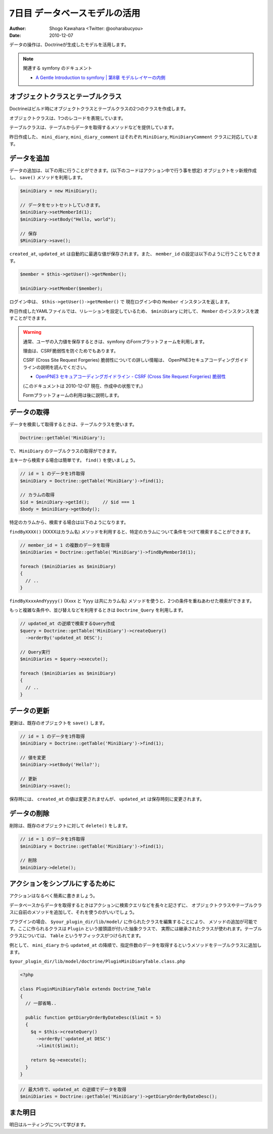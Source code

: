 ==============================
7日目 データベースモデルの活用
==============================

:Author: Shogo Kawahara <Twitter: @ooharabucyou>
:Date: 2010-12-07

データの操作は、Doctrineが生成したモデルを活用します。

.. note:: 関連する symfony のドキュメント

  * `A Gentle Introduction to symfony | 第8章 モデルレイヤーの内側 <http://www.symfony-project.org/gentle-introduction/1_4/ja/08-Inside-the-Model-Layer>`_

オブジェクトクラスとテーブルクラス
==================================

Doctrineはビルド時にオブジェクトクラスとテーブルクラスの2つのクラスを作成します。

オブジェクトクラスは、1つのレコードを表現しています。

テーブルクラスは、テーブルからデータを取得するメソッドなどを提供しています。

昨日作成した、 ``mini_diary``, ``mini_diary_comment`` はそれぞれ ``MiniDiary``, ``MiniDiaryComment`` クラスに対応しています。

データを追加
============

データの追加は、以下の用に行うことができます。(以下のコードはアクション中で行う事を想定)
オブジェクトをッ新規作成し、 ``save()`` メソッドを利用します。

.. code-block:: php-inline

  $miniDiary = new MiniDiary();

  // データをセットセットしていきます。
  $miniDiary->setMemberId(1);
  $miniDiary->setBody("Hello, world");

  // 保存
  $MiniDiary->save();

``created_at``, ``updated_at`` は自動的に最適な値が保存されます。また、 ``member_id`` の設定は以下のように行うこともできます。

.. code-block:: php-inline

  $member = $this->getUser()->getMember();

  $miniDiary->setMember($member);

ログイン中は、 ``$this->getUser()->getMember()`` で 現在ログイン中の ``Member`` インスタンスを返します。

昨日作成したYAMLファイルでは、リレーションを設定しているため、 ``$miniDiary`` に対して、 ``Member`` のインスタンスを渡すことができます。

.. warning::

  通常、ユーザの入力値を保存するときは、symfony のFormプラットフォームを利用します。

  理由は、CSRF脆弱性を防ぐためでもあります。

  CSRF (Cross Site Request Forgeries) 脆弱性についての詳しい情報は、
  OpenPNE3セキュアコーディングガイドラインの説明を読んでください。

  * `OpenPNE3 セキュアコーディングガイドライン - CSRF (Cross Site Request Forgeries) 脆弱性 <http://www.openpne.jp/developer/secure-coding-guideline/#csrf-cross-site-request-forgeries>`_

  (このドキュメントは 2010-12-07 現在、作成中の状態です。)

  Formプラットフォームの利用は後に説明します。

データの取得
============

データを検索して取得するときは、テーブルクラスを使います。


.. code-block:: php-inline

  Doctrine::getTable('MiniDiary');

で、 ``MiniDiary`` のテーブルクラスの取得ができます。

主キーから検索する場合は簡単です。 ``find()`` を使いましょう。

.. code-block:: php-inline

  // id = 1 のデータを1件取得
  $miniDiary = Doctrine::getTable('MiniDiary')->find(1);

  // カラムの取得
  $id = $miniDiary->getId();     // $id === 1
  $body = $miniDiary->getBody();

特定のカラムから、検索する場合は以下のようになります。

``findByXXXX()`` (XXXXはカラム名) メソッドを利用すると、特定のカラムについて条件をつけて検索することができます。

.. code-block:: php-inline

  // member_id = 1 の複数のデータを取得
  $miniDiaries = Doctrine::getTable('MiniDiary')->findByMemberId(1);

  foreach ($miniDiaries as $miniDiary)
  {
    // ..
  }

``findByXxxxAndYyyyy()`` (Xxxx と Yyyy は共にカラム名) メソッドを使うと、2つの条件を重ねあわせた検索ができます。

もっと複雑な条件や、並び替えなどを利用するときは ``Doctrine_Query`` を利用します。

.. code-block:: php-inline

  // updated_at の逆順で検索するQuery作成
  $query = Doctrine::getTable('MiniDiary')->createQuery()
    ->orderBy('updated_at DESC');

  // Query実行
  $miniDiaries = $query->execute();

  foreach ($miniDiaries as $miniDiary)
  {
    // ..
  }

データの更新
============

更新は、既存のオブジェクトを ``save()`` します。

.. code-block:: php-inline

  // id = 1 のデータを1件取得
  $miniDiary = Doctrine::getTable('MiniDiary')->find(1);

  // 値を変更
  $miniDiary->setBody('Hello?');

  // 更新
  $miniDiary->save();

保存時には、 ``created_at`` の値は変更されませんが、 ``updated_at`` は保存時刻に変更されます。

データの削除
============

削除は、既存のオブジェクトに対して ``delete()`` をします。

.. code-block:: php-inline

  // id = 1 のデータを1件取得
  $miniDiary = Doctrine::getTable('MiniDiary')->find(1);

  // 削除
  $miniDiary->delete();


アクションをシンプルにするために
================================

アクションはなるべく簡素に書きましょう。

データベースからデータを取得するときはアクションに検索クエリなどを長々と記さずに、
オブジェクトクラスやテーブルクラスに自前のメソッドを追加して、それを使うのがいいでしょう。

プラグインの場合、 ``$your_plugin_dir/lib/model/`` に作られたクラスを編集することにより、
メソッドの追加が可能です。ここに作られるクラスは ``Plugin`` という接頭語が付いた抽象クラスで、
実際には継承されたクラスが使われます。テーブルクラスについては、 ``Table`` というサフィックスがつけられてます。

例として、 ``mini_diary`` から ``updated_at`` の降順で、指定件数のデータを取得するというメソッドをテーブルクラスに追加します。

``$your_plugin_dir/lib/model/doctrine/PluginMiniDiaryTable.class.php``

.. code-block:: php

  <?php

  class PluginMiniDiaryTable extends Doctrine_Table
  {
    // 一部省略..

    public function getDiaryOrderByDateDesc($limit = 5)
    {
      $q = $this->createQuery()
        ->orderBy('updated_at DESC')
        ->limit($limit);

      return $q->execute();
    }
  }

.. code-block:: php-inline

  // 最大5件で、updated_at の逆順でデータを取得
  $miniDiaries = Doctrine::getTable('MiniDiary')->getDiaryOrderByDateDesc();

また明日
========

明日はルーティングについて学びます。

